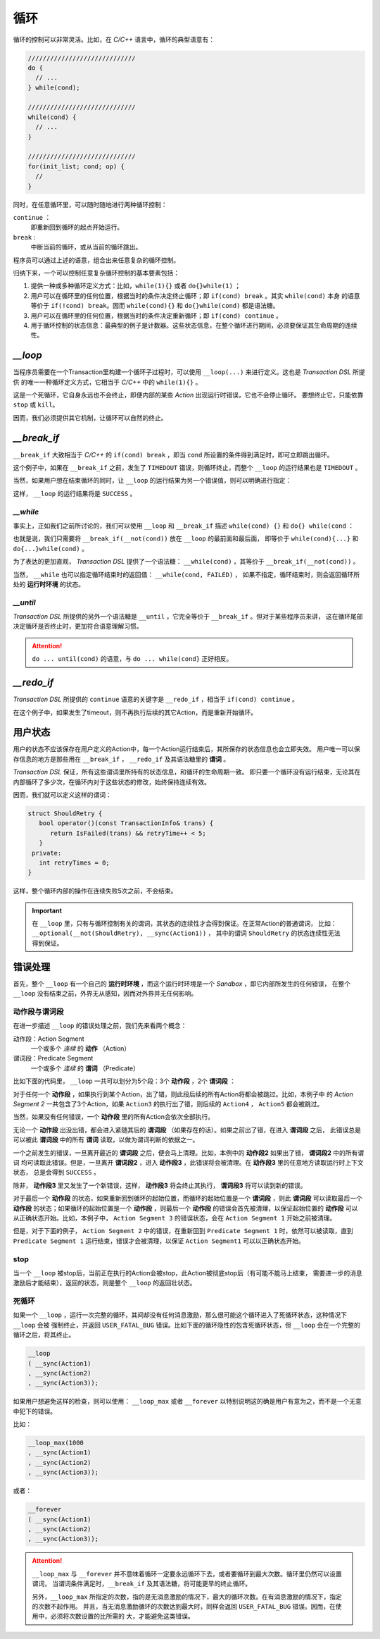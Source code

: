 循环
=====

循环的控制可以非常灵活。比如，在 `C/C++` 语言中，循环的典型语意有：

.. code-block:: c++

   /////////////////////////////
   do {
     // ...
   } while(cond);

   /////////////////////////////
   while(cond) {
     // ...
   }

   /////////////////////////////
   for(init_list; cond; op) {
     //
   }

同时，在任意循环里，可以随时随地进行两种循环控制：

``continue`` ：
   即重新回到循环的起点开始运行。
``break`` :
   中断当前的循环，或从当前的循环跳出。

程序员可以通过上述的语意，组合出来任意复杂的循环控制。

归纳下来，一个可以控制任意复杂循环控制的基本要素包括：

1. 提供一种或多种循环定义方式：比如，``while(1){}`` 或者 ``do{}while(1)`` ；
2. 用户可以在循环里的任何位置，根据当时的条件决定终止循环；即 ``if(cond) break`` 。其实 ``while(cond)`` 本身
   的语意等价于 ``if(!cond) break``。因而 ``while(cond){}`` 和 ``do{}while(cond)`` 都是语法糖。
3. 用户可以在循环里的任何位置，根据当时的条件决定重新循环；即 ``if(cond) continue`` 。
4. 用于循环控制的状态信息：最典型的例子是计数器。这些状态信息，在整个循环进行期间，必须要保证其生命周期的连续性。

`__loop`
---------

当程序员需要在一个Transaction里构建一个循环子过程时，可以使用 ``__loop(...)`` 来进行定义。这也是 `Transaction DSL` 所提供
的唯一一种循环定义方式，它相当于 `C/C++` 中的 ``while(1){}`` 。

.. code-block:: c++
   :linenos:

   __loop
   ( __sync(Action1)
   , __async(Action2)
   , __time_guard(TIMER_2, Action3)
   , __concurrent(__async(Action3), __async(Action5))
   );

这是一个死循环，它自身永远也不会终止，即便内部的某些 `Action` 出现运行时错误，它也不会停止循环。
要想终止它，只能依靠 ``stop`` 或 ``kill``。

因而，我们必须提供其它机制，让循环可以自然的终止。

`__break_if`
--------------

``__break_if`` 大致相当于 `C/C++` 的 ``if(cond) break`` ，即当 ``cond`` 所设置的条件得到满足时，即可立即跳出循环。

.. code-block:: c++
   :linenos:

   __loop
   ( __sync(Action1)
   , __async(Action2)
   , __time_guard(TIMER_2, Action3)
   , __break_if(__is_timeout)
   , __concurrent(__async(Action3), __async(Action5))
   );

这个例子中，如果在 ``__break_if`` 之前，发生了 ``TIMEDOUT`` 错误，则循环终止，而整个 ``__loop`` 的运行结果也是 ``TIMEDOUT`` 。

当然，如果用户想在结束循环的同时，让 ``__loop`` 的运行结果为另一个错误值，则可以明确进行指定：

.. code-block:: c++
   :linenos:

   __loop(
   , __sync(Action1)
   , __async(Action2)
   , __time_guard(TIMER_2, Action3)
   , __break_if(__is_timeout, SUCCESS)
   , __concurrent(__async(Action3), __async(Action5))
   );

这样， ``__loop`` 的运行结果将是 ``SUCCESS`` 。

`__while`
+++++++++++

事实上，正如我们之前所讨论的，我们可以使用 ``__loop`` 和 ``__break_if`` 描述 ``while(cond) {}`` 和 ``do{} while(cond`` ：

.. code-block:: c++
   :linenos:

   __loop( __break_if(__not(CondSatisfied))
   , __sync(Action1)
   , __async(Action2)
   , __time_guard(TIMER_2, Action3)
   , __concurrent(__async(Action3), __async(Action5))
   );

   __loop
   ( __sync(Action1)
   , __async(Action2)
   , __time_guard(TIMER_2, Action3)
   , __concurrent(__async(Action3), __async(Action5))
   , __break_if(__not(CondSatisfied))
   );

也就是说，我们只需要将 ``__break_if(__not(cond))`` 放在 ``__loop`` 的最前面和最后面，
即等价于 ``while(cond){...}`` 和 ``do{...}while(cond)`` 。

为了表达的更加直观， `Transaction DSL` 提供了一个语法糖： ``__while(cond)`` ，其等价于 ``__break_if(__not(cond))`` 。

.. code-block:: c++
   :linenos:

   __loop( __while(CondSatisfied)
   , __sync(Action1)
   , __async(Action2)
   , __time_guard(TIMER_2, Action3)
   , __concurrent(__async(Action3), __async(Action5))
   );

   __loop
   ( __sync(Action1)
   , __async(Action2)
   , __time_guard(TIMER_2, Action3)
   , __concurrent(__async(Action3), __async(Action5))
   , __while(CondSatisfied)
   );

当然， ``__while`` 也可以指定循环结束时的返回值： ``__while(cond, FAILED)`` ，
如果不指定，循环结束时，则会返回循环所处的 **运行时环境** 的状态。

`__until`
+++++++++++

`Transaction DSL` 所提供的另外一个语法糖是 ``__until`` ，它完全等价于 ``__break_if`` 。但对于某些程序员来讲，
这在循环尾部决定循环是否终止时，更加符合语意理解习惯。

.. code-block:: c++
   :linenos:

   __loop
   ( __sync(Action1)
   , __async(Action2)
   , __time_guard(TIMER_2, Action3)
   , __concurrent(__async(Action3), __async(Action5))
   , __until(CondSatisfied)
   );

.. attention::
   ``do ... until(cond)`` 的语意，与 ``do ... while(cond}`` 正好相反。


`__redo_if`
-------------

`Transaction DSL` 所提供的 ``continue`` 语意的关键字是 ``__redo_if`` ，相当于 ``if(cond) continue`` 。

.. code-block:: c++
   :linenos:

   __loop
   ( __sync(Action1)
   , __async(Action2)
   , __time_guard(TIMER_2, Action3)
   , __redo_if(__is_timeout)
   , __concurrent(__async(Action3), __async(Action5))
   );

在这个例子中，如果发生了timeout，则不再执行后续的其它Action，而是重新开始循环。


用户状态
---------

用户的状态不应该保存在用户定义的Action中，每一个Action运行结束后，其所保存的状态信息也会立即失效。
用户唯一可以保存信息的地方是那些用在 ``__break_if`` ， ``__redo_if`` 及其语法糖里的 **谓词** 。

`Transaction DSL` 保证，所有这些谓词里所持有的状态信息，和循环的生命周期一致。
即只要一个循环没有运行结束，无论其在内部循环了多少次，在循环内对于这些状态的修改，始终保持连续有效。

因而，我们就可以定义这样的谓词：

.. code-block:: c++

   struct ShouldRetry {
      bool operator()(const TransactionInfo& trans) {
         return IsFailed(trans) && retryTime++ < 5;
      }
    private:
      int retryTimes = 0;
   }

.. code-block:: c++
   :linenos:

   __loop(
   , __sync(Action1)
   , __async(Action2)
   , __time_guard(TIMER_2, Action3)
   , __concurrent(__async(Action3), __async(Action5))
   , __while(ShouldRetry)
   );

这样，整个循环内部的操作在连续失败5次之前，不会结束。

.. Important::
   在 ``__loop`` 里，只有与循环控制有关的谓词，其状态的连续性才会得到保证。在正常Action的普通谓词，
   比如：``__optional(__not(ShouldRetry), __sync(Action1))`` ，
   其中的谓词 ``ShouldRetry`` 的状态连续性无法得到保证。

错误处理
---------

首先，整个 ``__loop`` 有一个自己的 **运行时环境** ，而这个运行时环境是一个 `Sandbox` ，即它内部所发生的任何错误，
在整个 ``__loop`` 没有结束之前，外界无从感知，因而对外界并无任何影响。

动作段与谓词段
+++++++++++++++

在进一步描述 ``__loop`` 的错误处理之前，我们先来看两个概念：

动作段：Action Segment
  一个或多个 *连续* 的 **动作** （Action）
谓词段：Predicate Segment
  一个或多个 *连续* 的 **谓词** （Predicate）

比如下面的代码里， ``__loop`` 一共可以划分为5个段：3个 **动作段** ，2个 **谓词段** ：

.. code-block:: c++
   :linenos:

   __loop(
   // Action Segment 1
     __sync(Action1)
   , __async(Action2)

   // Predicate Segment 1
   , __break_if(__is_status(FATAL_BUG))
   , __redo_if(__is_failed)

   // Action Segment 2
   , __async(Action3)
   , __async(Action4)
   , __time_guard(TIMER_2, Action5)

   // Predicate Segment 2
   , __break_if(__is_timeout)
   , __redo_if(__is_failed)

   // Action Segment 3
   , __concurrent(__async(Action6), __async(Action7))
   );

对于任何一个 **动作段** ，如果执行到某个Action，出了错，则此段后续的所有Action将都会被跳过。比如，本例子中
的 `Action Segment 2` 一共包含了3个Action，如果 ``Action3`` 的执行出了错，则后续的 ``Action4`` ， ``Action5`` 都会被跳过。

当然，如果没有任何错误，一个 **动作段** 里的所有Action会依次全部执行。

无论一个 **动作段** 出没出错，都会进入紧随其后的 **谓词段** （如果存在的话）。如果之前出了错，在进入 **谓词段** 之后，
此错误总是可以被此 **谓词段** 中的所有 **谓词** 读取，以做为谓词判断的依据之一。

一个之前发生的错误，一旦离开最近的 **谓词段** 之后，便会马上清理。比如，本例中的 **动作段2** 如果出了错， **谓词段2** 中的所有谓词
均可读取此错误。但是，一旦离开 **谓词段2** ，进入 **动作段3** ，此错误将会被清理。在 **动作段3** 里的任意地方读取运行时上下文状态，
总是会得到 ``SUCCESS`` 。

除非， **动作段3** 里又发生了一个新错误，这样， **动作段3** 将会终止其执行， **谓词段3** 将可以读到新的错误。

对于最后一个 **动作段** 的状态，如果重新回到循环的起始位置，而循环的起始位置是一个 **谓词段** ，则此 **谓词段** 可以读取最后一个
**动作段** 的状态；如果循环的起始位置是一个 **动作段** ，则最后一个 **动作段** 的错误会首先被清理，以保证起始位置的 **动作段** 可以
从正确状态开始。比如，本例子中， ``Action Segment 3`` 的错误状态，会在 ``Action Segment 1`` 开始之前被清理。

但是，对于下面的例子， ``Action Segment 2`` 中的错误，在重新回到 ``Predicate Segment 1`` 时，依然可以被读取，直到 ``Predicate Segment 1``
运行结束，错误才会被清理，以保证 ``Action Segment1`` 可以以正确状态开始。

.. code-block:: c++
   :linenos:

   __loop(
   // Predicate Segment 1
     __break_if(__is_status(FATAL_BUG))
   , __redo_if(__is_failed)

   // Action Segment 1
   , __async(Action3)
   , __async(Action4)
   , __time_guard(TIMER_2, Action5)

   // Predicate Segment 2
   , __break_if(__is_timeout)
   , __redo_if(__is_failed)

   // Action Segment 2
   , __concurrent(__async(Action6), __async(Action7))
   );

stop
+++++++

当一个 ``__loop`` 被stop后，当前正在执行的Action会被stop，此Action被彻底stop后（有可能不能马上结束，
需要进一步的消息激励后才能结束），返回的状态，则是整个 ``__loop`` 的返回壮状态。

死循环
+++++++

如果一个 ``__loop`` ，运行一次完整的循环，其间却没有任何消息激励，那么很可能这个循环进入了死循环状态，这种情况下 ``__loop`` 会被
强制终止，并返回 ``USER_FATAL_BUG`` 错误。比如下面的循环隐性的包含死循环状态，但 ``__loop`` 会在一个完整的循环之后，将其终止。

.. code-block:: c++

   __loop
   ( __sync(Action1)
   , __sync(Action2)
   , __sync(Action3));

如果用户想避免这样的检查，则可以使用： ``__loop_max`` 或者 ``__forever`` 以特别说明这的确是用户有意为之，而不是一个无意中犯下的错误。

比如：

.. code-block:: c++

   __loop_max(1000
   , __sync(Action1)
   , __sync(Action2)
   , __sync(Action3));

或者：

.. code-block:: c++

   __forever
   ( __sync(Action1)
   , __sync(Action2)
   , __sync(Action3));

.. attention::
   ``__loop_max`` 与 ``__forever`` 并不意味着循环一定要永远循环下去，或者要循环到最大次数。循环里仍然可以设置谓词，
   当谓词条件满足时，``__break_if`` 及其语法糖，将可能更早的终止循环。

   另外，``__loop_max`` 所指定的次数，指的是无消息激励的情况下，最大的循环次数。在有消息激励的情况下，指定的次数不起作用。
   并且，当无消息激励循环的次数达到最大时，同样会返回 ``USER_FATAL_BUG`` 错误。因而，在使用中，必须将次数设置的比所需的
   大，才能避免这类错误。

